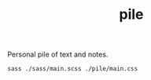 #+TITLE: pile

Personal pile of text and notes.

#+NAME: om-sass
#+BEGIN_SRC shell
sass ./sass/main.scss ./pile/main.css
#+END_SRC

#+RESULTS: om-sass
